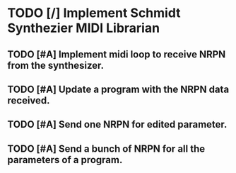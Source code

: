 * TODO [/] Implement Schmidt Synthezier MIDI Librarian
** TODO [#A] Implement midi loop to receive NRPN from the synthesizer.
** TODO [#A] Update a program with the NRPN data received.
** TODO [#A] Send one NRPN for edited parameter.
** TODO [#A] Send a bunch of NRPN for all the parameters of a program.
